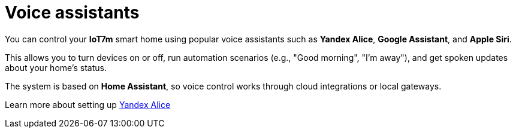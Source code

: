 = Voice assistants
:description: Control IoT7m smart home with Yandex Alice, Google Assistant, and Siri: run scenarios, manage devices, and get voice updates via Home Assistant.
:keywords: IoT7m, smart home, voice control, Home Assistant, Yandex Alice, Google Assistant, Siri, automation, scenarios, local gateway, cloud integration

You can control your *IoT7m* smart home using popular voice assistants such as *Yandex Alice*, *Google Assistant*, and *Apple Siri*.

This allows you to turn devices on or off, run automation scenarios (e.g., "Good morning", "I’m away"), and get spoken updates about your home’s status.

The system is based on *Home Assistant*, so voice control works through cloud integrations or local gateways.

Learn more about setting up xref:yandex_alice/overview.adoc[Yandex Alice]
